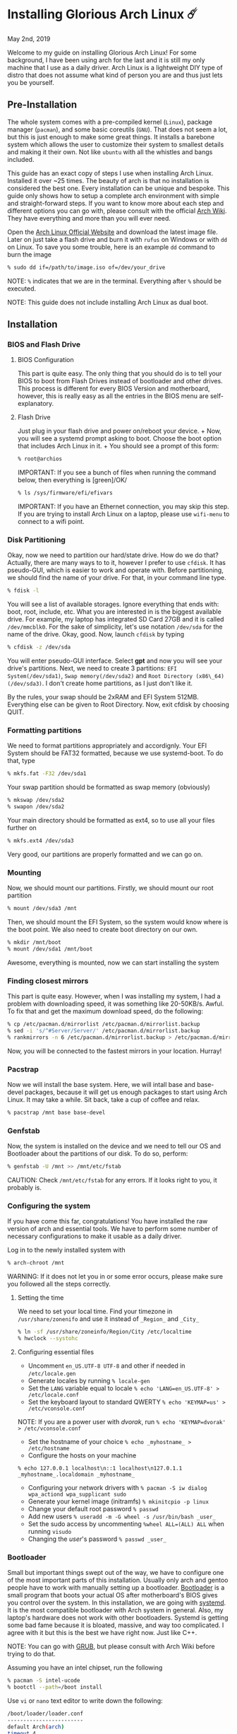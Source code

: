 *  Installing Glorious Arch Linux ☄️

May 2nd, 2019
  
Welcome to my guide on installing Glorious Arch
Linux! For some background, I have been using arch for the last and it
is still my only machine that I use as a daily driver. Arch Linux is a
lightweight DIY type of distro that does not assume what kind of person
you are and thus just lets you be yourself.
** Pre-Installation

 The whole system comes with a pre-compiled kernel (=Linux=), package
 manager (=pacman=), and some basic coreutils (=GNU=). That does not seem
 a lot, but this is just enough to make some great things. It installs a
 barebone system which allows the user to customize their system to
 smallest details and making it their own. Not like =ubuntu= with all the
 whistles and bangs included.

 This guide has an exact copy of steps I use when installing Arch Linux.
 Installed it over ~25 times. The beauty of arch is that no installation
 is considered the best one. Every installation can be unique and
 bespoke. This guide only shows how to setup a complete arch environment
 with simple and straight-forward steps. If you want to know more about
 each step and different options you can go with, please consult with the
 official [[https://wiki.archlinux.org/index.php/Installation_guide][Arch Wiki]]. They have everything and more than you will ever need.

 Open the [[https://www.archlinux.org/][Arch Linux Official Website]] and
 download the latest image file. Later on just take a flash drive and
 burn it with =rufus= on Windows or with =dd= on Linux. To save you some
 trouble, here is an example =dd= command to burn the image

 #+BEGIN_SRC sh
 % sudo dd if=/path/to/image.iso of=/dev/your_drive
 #+END_SRC

 NOTE: =%= indicates that we are in the terminal. Everything after =%=
 should be executed.

 NOTE: This guide does not include installing Arch Linux as dual boot.
** Installation
*** BIOS and Flash Drive
**** BIOS Configuration

   This part is quite easy. The only thing that you should do is to tell
   your BIOS to boot from Flash Drives instead of bootloader and other
   drives. This process is different for every BIOS Version and
   motherboard, however, this is really easy as all the entries in the BIOS
   menu are self-explanatory.
**** Flash Drive

   Just plug in your flash drive and power on/reboot your device. + Now,
   you will see a systemd prompt asking to boot. Choose the boot option
   that includes Arch Linux in it. + You should see a prompt of this form:

   #+BEGIN_SRC sh
     % root@archios
   #+END_SRC

   IMPORTANT: If you see a bunch of files when running the command below,
   then everything is [green]/OK/

   #+BEGIN_SRC sh
     % ls /sys/firmware/efi/efivars
   #+END_SRC

   IMPORTANT: If you have an Ethernet connection, you may skip this step.
   If you are trying to install Arch Linux on a laptop, please use
   =wifi-menu= to connect to a wifi point.
*** Disk Partitioning

  Okay, now we need to partition our hard/state drive. How do we do that?
  Actually, there are many ways to to it, however I prefer to use
  =cfdisk=. It has pseudo-GUI, which is easier to work and operate with.
  Before partitioning, we should find the name of your drive. For that, in
  your command line type.

  #+BEGIN_SRC sh
    % fdisk -l
  #+END_SRC

  You will see a list of available storages. Ignore everything that ends
  with: boot, root, include, etc. What you are interested in is the
  biggest available drive. For example, my laptop has integrated SD Card
  27GB and it is called =/dev/mmcblk0=. For the sake of simplicity, let's
  use notation =/dev/sda= for the name of the drive. Okay, good. Now,
  launch =cfdisk= by typing

  #+BEGIN_SRC sh
    % cfdisk -z /dev/sda
  #+END_SRC

  You will enter pseudo-GUI interface. Select *gpt* and now you will see
  your drive's partitions. Next, we need to create 3 partitions:
  =EFI System(/dev/sda1)=, =Swap memory(/dev/sda2)= and
  =Root Directory (x86\_64)(/dev/sda3)=. I don't create home partitions,
  as I just don't like it.

  By the rules, your swap should be 2xRAM and EFI System 512MB. Everything
  else can be given to Root Directory. Now, exit cfdisk by choosing QUIT.
*** Formatting partitions

  We need to format partitions appropriately and accordignly. Your EFI
  System should be FAT32 formatted, because we use systemd-boot. To do
  that, type

  #+BEGIN_SRC sh
    % mkfs.fat -F32 /dev/sda1
  #+END_SRC

  Your swap partition should be formatted as swap memory (obviously)

  #+BEGIN_SRC sh
    % mkswap /dev/sda2
    % swapon /dev/sda2
  #+END_SRC

  Your main directory should be formatted as ext4, so to use all your
  files further on

  #+BEGIN_SRC sh
    % mkfs.ext4 /dev/sda3
  #+END_SRC

  Very good, our partitions are properly formatted and we can go on.
*** Mounting

  Now, we should mount our partitions. Firstly, we should mount our root
  partition

  #+BEGIN_SRC sh
    % mount /dev/sda3 /mnt
  #+END_SRC

  Then, we should mount the EFI System, so the system would know where is
  the boot point. We also need to create boot directory on our own.

  #+BEGIN_SRC sh
    % mkdir /mnt/boot
    % mount /dev/sda1 /mnt/boot
  #+END_SRC

  Awesome, everything is mounted, now we can start installing the system
*** Finding closest mirrors

  This part is quite easy. However, when I was installing my system, I had
  a problem with downloading speed, it was something like 20-50KB/s.
  Awful. To fix that and get the maximum download speed, do the following:

  #+BEGIN_SRC sh
    % cp /etc/pacman.d/mirrorlist /etc/pacman.d/mirrorlist.backup
    % sed -i 's/^#Server/Server/' /etc/pacman.d/mirrorlist.backup
    % rankmirrors -n 6 /etc/pacman.d/mirrorlist.backup > /etc/pacman.d/mirrorlist
  #+END_SRC

  Now, you will be connected to the fastest mirrors in your location.
  Hurray!
*** Pacstrap

  Now we will install the base system. Here, we will intall base and
  base-devel packages, because it will get us enough packages to start
  using Arch Linux. It may take a while. Sit back, take a cup of coffee
  and relax.

  #+BEGIN_SRC sh
    % pacstrap /mnt base base-devel
  #+END_SRC
*** Genfstab

  Now, the system is installed on the device and we need to tell our OS
  and Bootloader about the partitions of our disk. To do so, perform:

  #+BEGIN_SRC sh
    % genfstab -U /mnt >> /mnt/etc/fstab
  #+END_SRC

  CAUTION: Check =/mnt/etc/fstab= for any errors. If it looks right to
  you, it probably is.
*** Configuring the system
  
  If you have come this far, congratulations! You have installed the raw
  version of arch and essential tools. We have to perform some number of
  necessary configurations to make it usable as a daily driver.

  Log in to the newly installed system with

  #+BEGIN_SRC sh
    % arch-chroot /mnt
  #+END_SRC

  WARNING: If it does not let you in or some error occurs, please make
  sure you followed all the steps correctly.
**** Setting the time

   We need to set your local time. Find your timezone in
   =/usr/share/zonenifo= and use it instead of =_Region_= and =_City_=

   #+BEGIN_SRC sh
     % ln -sf /usr/share/zoneinfo/Region/City /etc/localtime
     % hwclock --systohc
   #+END_SRC
**** Configuring essential files

   - Uncomment =en_US.UTF-8 UTF-8= and other if needed in =/etc/locale.gen=
   - Generate locales by running =% locale-gen=
   - Set the =LANG= variable equal to locale
     =% echo 'LANG=en_US.UTF-8' > /etc/locale.conf=
   - Set the keyboard layout to standard QWERTY
     =% echo 'KEYMAP=us' > /etc/vconsole.conf=

   NOTE: If you are a power user with /dvorak/, run
   =% echo 'KEYMAP=dvorak' > /etc/vconsole.conf=

   - Set the hostname of your choice =% echo _myhostname_ > /etc/hostname=
   - Configure the hosts on your machine

   =% echo 127.0.0.1 localhost\n::1 localhost\n127.0.1.1 _myhostname_.localdomain _myhostname_=

   - Configuring your network drivers with
     =% pacman -S iw dialog wpa_actiond wpa_supplicant sudo=
   - Generate your kernel image (initramfs) =% mkinitcpio -p linux=
   - Change your default root password =% passwd=
   - Add new users =% useradd -m -G wheel -s /usr/bin/bash _user_=
   - Set the sudo access by uncommenting =%wheel ALL=(ALL) ALL= when
     running =visudo=
   - Changing the /user/'s password =% passwd _user_=
*** Bootloader

  Small but important things swept out of the way, we have to configure
  one of the most important parts of this installation. Usually only arch
  and gentoo people have to work with manually setting up a bootloader.
  [[https://wiki.archlinux.org/index.php/Arch_boot_process#Boot_loader][Bootloader]]
  is a small program that boots your actual OS after motherboard's BIOS
  gives you control over the system. In this installation, we are going
  with [[https://freedesktop.org/wiki/Software/systemd/][systemd]]. It is the
  most compatible bootloader with Arch system in general. Also, my
  laptop's hardware does not work with other bootloaders. Systemd is
  getting some bad fame because it is bloated, massive, and way too
  complicated. I agree with it but this is the best we have right now.
  Just like C++.

  NOTE: You can go with [[https://www.gnu.org/software/grub/][GRUB]], but
  please consult with Arch Wiki before trying to do that.

  Assuming you have an intel chipset, run the following

  #+BEGIN_SRC sh
    % pacman -S intel-ucode
    % bootctl --path=/boot install
  #+END_SRC

  Use =vi= or =nano= text editor to write down the following:

  #+BEGIN_SRC sh
    /boot/loader/loader.conf
    ------------------------
    default Arch(arch)
    timeout 4
    editor 0
  #+END_SRC

  And for the second file:

  #+BEGIN_SRC sh
    /boot/loader/entries/entry.conf
    -------------------------------
    title Arch Linux
    linux /vmlinuz-linux
    initrd /intel-ucode.img
    initrd /initramfs-linux.img
    options root=/dev/sda3 rw
  #+END_SRC
*** Finishing up

  You are exactly two commands away from a complete Arch Linux
  installation!

  You need to exit =chroot= by runing =% exit= and reboot with =% reboot=

  When you turn your machine back on, you should see some text popping out
  on the screen (that's systemd) and finally, you should see the following
  prompt:

  #+BEGIN_SRC sh
    Arch Linux (tty1)
    _myhostname_ login:
  #+END_SRC

  If you see this, then /Congratulations!/ + You have completed the
  installation. Everything is terminal based, if you want to install X
  Window Server for GUI and other shiny stuff, please follow to teh
  Post-Installation chapter.

  WARNING: If you did not see the login prompt, retrace your steps and
  make sure you followed everything in this guide. Best way to get out, is
  just search for the problem online or visit [[https://reddit.com/r/archlinux][r/archlinux]] to get some real
  online help.
** Post-Installation

 I hope you enjoyed this installation guide. After the last step, you
 should be able to have an actual working and stable system. I will not
 go into details how to set up your Desktop Environment or Window
 Manager. It should be unique and this is your adventure now. I will give
 you a list of useful commands just to get started. Also, further reading
 links will be included.

 - Run this to install a package =% sudo pacman -S _package_name_=
 - Remove a package from your system =% sudo pacman -Rs _package_name_=
 - Update the system's packages =% sudo pacman -Syu=
 - Installing X Graphical Server =% sudo pacman -S xorg xorg-xinit=
 - Installing zshell =% sudo pacman -S zsh= and update your shell
   =% chsh=
 - Installing graphical terminal emulator
   =% sudo pacman -S rxvt-unicode rxvt-unicode-terminfo=
 - Installing =i3= and =dmenu= with =% sudo pacman -S i3 dmenu=
 - Enable =i3= with =% echo \#!/bin/bash\nexec i3 > ~/.xinitrc= and
   =% chmod 700 ~/.xinitrc=
 - Start graphical X server with =% startx=

 IMPORTANT: Never ever run =% sudo pacman --force=. The only exception is
 if you have a loaded gun pointed at your head (which is very unlikely,
 hopefully).

 I hope you enjoyed the installation process and I am sure you were able
 to learn something new about Linux and yourself.

 /See you next time./
** Further Reading
   
   /IT'S DANGEROUS TO GO ALONE! TAKE THIS./
   
 - [[https://wiki.archlinux.org/index.php/Frequently_asked_questions][Arch Linux Frequently Asked Questions]]
 - [[https://wiki.archlinux.org/index.php/General_recommendations][Arch Linux General Recommendations]]
 - [[https://wiki.archlinux.org/index.php/List_of_applications][Arch Linux List of Applications]]
   
 TIP: Always try to consult with the List of Applications while searching
 for a program and when installing it.
 
 - [[https://wiki.archlinux.org/index.php/Arch_compared_to_other_distributions][Arch Linux compared to other distributions]]]
 - [[https://www.archlinux.org/packages/][Arch Linux packages]]
 - [[https://aur.archlinux.org/][Arch Linux AUR Home]]

** Pictures

.Writing my website in tmux

PICTURE pic1.png:tmux:500:center

.My desktop

PICTURE pic2.png:screen:500:center

.i3 with cowsay, pipes.sh, htop, neofetch in counterclockwise order

PICTURE pic3.png:programs:500:center
